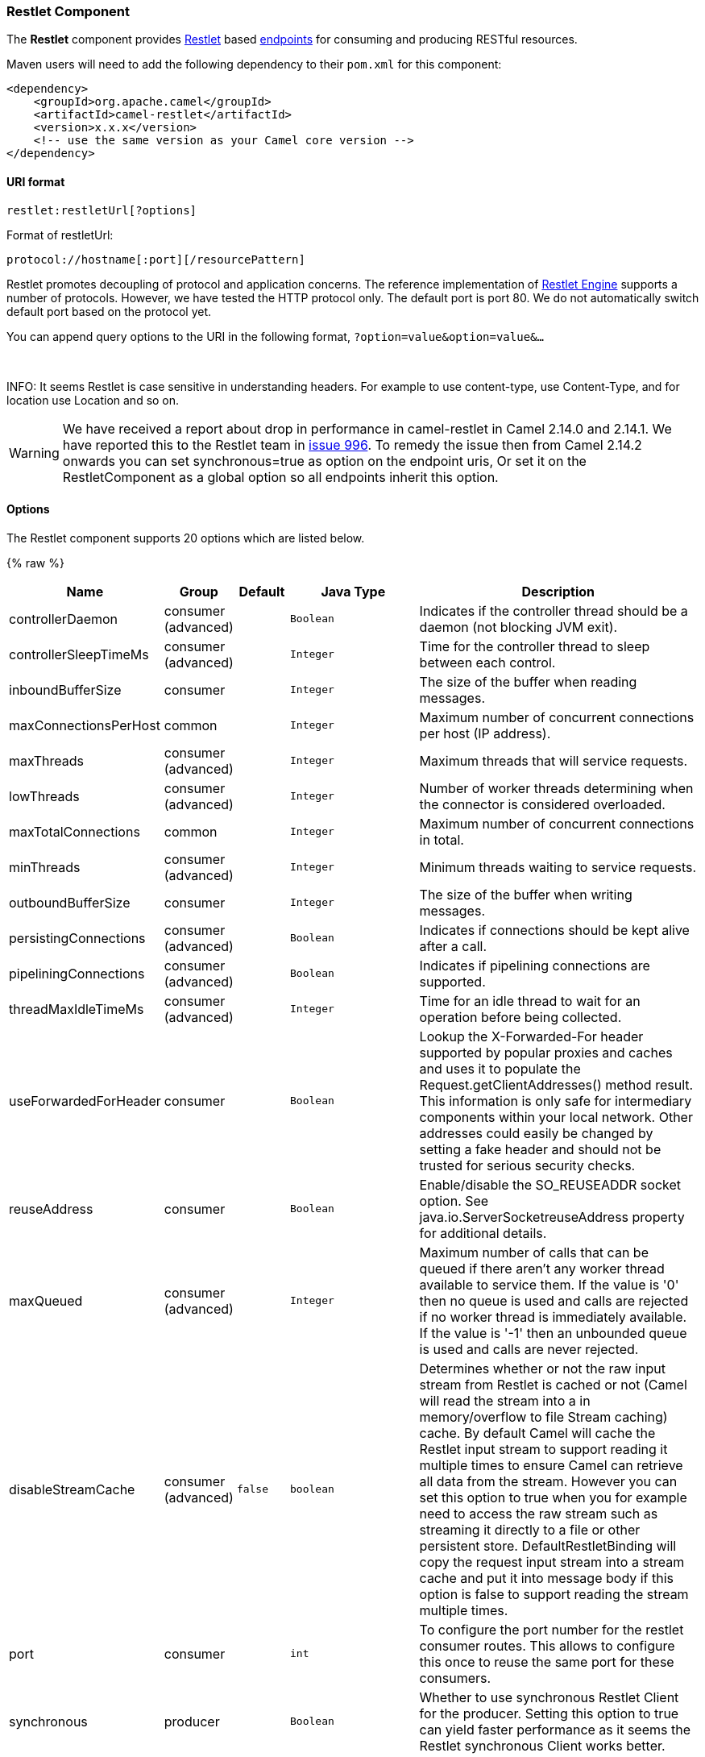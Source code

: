 [[Restlet-RestletComponent]]
Restlet Component
~~~~~~~~~~~~~~~~~

The *Restlet* component provides http://www.restlet.org[Restlet] based
link:endpoint.html[endpoints] for consuming and producing RESTful
resources.

Maven users will need to add the following dependency to their `pom.xml`
for this component:

[source,xml]
------------------------------------------------------------
<dependency>
    <groupId>org.apache.camel</groupId>
    <artifactId>camel-restlet</artifactId>
    <version>x.x.x</version>
    <!-- use the same version as your Camel core version -->
</dependency>
------------------------------------------------------------

[[Restlet-URIformat]]
URI format
^^^^^^^^^^

[source,java]
----------------------------
restlet:restletUrl[?options]
----------------------------

Format of restletUrl:

[source,java]
--------------------------------------------
protocol://hostname[:port][/resourcePattern]
--------------------------------------------

Restlet promotes decoupling of protocol and application concerns. The
reference implementation of
http://www.noelios.com/products/restlet-engine[Restlet Engine] supports
a number of protocols. However, we have tested the HTTP protocol only.
The default port is port 80. We do not automatically switch default port
based on the protocol yet.

You can append query options to the URI in the following format,
`?option=value&option=value&...`

 

INFO: It seems Restlet is case sensitive in understanding headers. For example
to use content-type, use Content-Type, and for location use Location and
so on.

WARNING: We have received a report about drop in performance in camel-restlet in
Camel 2.14.0 and 2.14.1. We have reported this to the Restlet team in
https://github.com/restlet/restlet-framework-java/issues/996[issue 996].
To remedy the issue then from Camel 2.14.2 onwards you can set
synchronous=true as option on the endpoint uris, Or set it on the
RestletComponent as a global option so all endpoints inherit this
option.

[[Restlet-Options]]
Options
^^^^^^^



// component options: START
The Restlet component supports 20 options which are listed below.



{% raw %}
[width="100%",cols="2,1,1m,1m,5",options="header"]
|=======================================================================
| Name | Group | Default | Java Type | Description
| controllerDaemon | consumer (advanced) |  | Boolean | Indicates if the controller thread should be a daemon (not blocking JVM exit).
| controllerSleepTimeMs | consumer (advanced) |  | Integer | Time for the controller thread to sleep between each control.
| inboundBufferSize | consumer |  | Integer | The size of the buffer when reading messages.
| maxConnectionsPerHost | common |  | Integer | Maximum number of concurrent connections per host (IP address).
| maxThreads | consumer (advanced) |  | Integer | Maximum threads that will service requests.
| lowThreads | consumer (advanced) |  | Integer | Number of worker threads determining when the connector is considered overloaded.
| maxTotalConnections | common |  | Integer | Maximum number of concurrent connections in total.
| minThreads | consumer (advanced) |  | Integer | Minimum threads waiting to service requests.
| outboundBufferSize | consumer |  | Integer | The size of the buffer when writing messages.
| persistingConnections | consumer (advanced) |  | Boolean | Indicates if connections should be kept alive after a call.
| pipeliningConnections | consumer (advanced) |  | Boolean | Indicates if pipelining connections are supported.
| threadMaxIdleTimeMs | consumer (advanced) |  | Integer | Time for an idle thread to wait for an operation before being collected.
| useForwardedForHeader | consumer |  | Boolean | Lookup the X-Forwarded-For header supported by popular proxies and caches and uses it to populate the Request.getClientAddresses() method result. This information is only safe for intermediary components within your local network. Other addresses could easily be changed by setting a fake header and should not be trusted for serious security checks.
| reuseAddress | consumer |  | Boolean | Enable/disable the SO_REUSEADDR socket option. See java.io.ServerSocketreuseAddress property for additional details.
| maxQueued | consumer (advanced) |  | Integer | Maximum number of calls that can be queued if there aren't any worker thread available to service them. If the value is '0' then no queue is used and calls are rejected if no worker thread is immediately available. If the value is '-1' then an unbounded queue is used and calls are never rejected.
| disableStreamCache | consumer (advanced) | false | boolean | Determines whether or not the raw input stream from Restlet is cached or not (Camel will read the stream into a in memory/overflow to file Stream caching) cache. By default Camel will cache the Restlet input stream to support reading it multiple times to ensure Camel can retrieve all data from the stream. However you can set this option to true when you for example need to access the raw stream such as streaming it directly to a file or other persistent store. DefaultRestletBinding will copy the request input stream into a stream cache and put it into message body if this option is false to support reading the stream multiple times.
| port | consumer |  | int | To configure the port number for the restlet consumer routes. This allows to configure this once to reuse the same port for these consumers.
| synchronous | producer |  | Boolean | Whether to use synchronous Restlet Client for the producer. Setting this option to true can yield faster performance as it seems the Restlet synchronous Client works better.
| enabledConverters | advanced |  | List | A list of converters to enable as full class name or simple class name. All the converters automatically registered are enabled if empty or null
| headerFilterStrategy | filter |  | HeaderFilterStrategy | To use a custom org.apache.camel.spi.HeaderFilterStrategy to filter header to and from Camel message.
|=======================================================================
{% endraw %}
// component options: END




// endpoint options: START
The Restlet component supports 22 endpoint options which are listed below:

{% raw %}
[width="100%",cols="2,1,1m,1m,5",options="header"]
|=======================================================================
| Name | Group | Default | Java Type | Description
| protocol | common |  | String | *Required* The protocol to use which is http or https
| host | common |  | String | *Required* The hostname of the restlet service
| port | common | 80 | int | *Required* The port number of the restlet service
| uriPattern | common |  | String | The resource pattern such as /customer/id
| restletMethod | common | GET | Method | On a producer endpoint specifies the request method to use. On a consumer endpoint specifies that the endpoint consumes only restletMethod requests.
| bridgeErrorHandler | consumer | false | boolean | Allows for bridging the consumer to the Camel routing Error Handler which mean any exceptions occurred while the consumer is trying to pickup incoming messages or the likes will now be processed as a message and handled by the routing Error Handler. By default the consumer will use the org.apache.camel.spi.ExceptionHandler to deal with exceptions that will be logged at WARN or ERROR level and ignored.
| restletMethods | consumer |  | String | Specify one or more methods separated by commas (e.g. restletMethods=postput) to be serviced by a restlet consumer endpoint. If both restletMethod and restletMethods options are specified the restletMethod setting is ignored. The possible methods are: ALLCONNECTDELETEGETHEADOPTIONSPATCHPOSTPUTTRACE
| restletUriPatterns | consumer |  | List | Specify one ore more URI templates to be serviced by a restlet consumer endpoint using the notation to reference a List in the Camel Registry. If a URI pattern has been defined in the endpoint URI both the URI pattern defined in the endpoint and the restletUriPatterns option will be honored.
| disableStreamCache | consumer (advanced) | false | boolean | Determines whether or not the raw input stream from Restlet is cached or not (Camel will read the stream into a in memory/overflow to file Stream caching) cache. By default Camel will cache the Restlet input stream to support reading it multiple times to ensure Camel can retrieve all data from the stream. However you can set this option to true when you for example need to access the raw stream such as streaming it directly to a file or other persistent store. DefaultRestletBinding will copy the request input stream into a stream cache and put it into message body if this option is false to support reading the stream multiple times.
| exceptionHandler | consumer (advanced) |  | ExceptionHandler | To let the consumer use a custom ExceptionHandler. Notice if the option bridgeErrorHandler is enabled then this options is not in use. By default the consumer will deal with exceptions that will be logged at WARN or ERROR level and ignored.
| exchangePattern | consumer (advanced) |  | ExchangePattern | Sets the exchange pattern when the consumer creates an exchange.
| connectTimeout | producer | 30000 | int | The Client will give up connection if the connection is timeout 0 for unlimited wait.
| cookieHandler | producer |  | CookieHandler | Configure a cookie handler to maintain a HTTP session
| socketTimeout | producer | 30000 | int | The Client socket receive timeout 0 for unlimited wait.
| throwExceptionOnFailure | producer | true | boolean | Whether to throw exception on a producer failure. If this option is false then the http status code is set as a message header which can be checked if it has an error value.
| autoCloseStream | producer (advanced) | false | boolean | Whether to auto close the stream representation as response from calling a REST service using the restlet producer. If the response is streaming and the option streamRepresentation is enabled then you may want to auto close the InputStream from the streaming response to ensure the input stream is closed when the Camel Exchange is done being routed. However if you need to read the stream outside a Camel route you may need to not auto close the stream.
| streamRepresentation | producer (advanced) | false | boolean | Whether to support stream representation as response from calling a REST service using the restlet producer. If the response is streaming then this option can be enabled to use an java.io.InputStream as the message body on the Camel Message body. If using this option you may want to enable the autoCloseStream option as well to ensure the input stream is closed when the Camel Exchange is done being routed. However if you need to read the stream outside a Camel route you may need to not auto close the stream.
| headerFilterStrategy | advanced |  | HeaderFilterStrategy | To use a custom HeaderFilterStrategy to filter header to and from Camel message.
| restletBinding | advanced |  | RestletBinding | To use a custom RestletBinding to bind between Restlet and Camel message.
| synchronous | advanced | false | boolean | Sets whether synchronous processing should be strictly used or Camel is allowed to use asynchronous processing (if supported).
| restletRealm | security |  | Map | To configure the security realms of restlet as a map.
| sslContextParameters | security |  | SSLContextParameters | To configure security using SSLContextParameters.
|=======================================================================
{% endraw %}
// endpoint options: END


[[Restlet-MessageHeaders]]
Message Headers
^^^^^^^^^^^^^^^

[width="100%",cols="10%,10%,80%",options="header",]
|=======================================================================
|Name |Type |Description

|`Content-Type` |`String` |Specifies the content type, which can be set on the OUT message by the
application/processor. The value is the `content-type` of the response
message. If this header is not set, the content type is based on the
object type of the OUT message body. In Camel 2.3 onward, if the
Content-Type header is specified in the Camel IN message, the value of
the header determine the content type for the Restlet request message.  
Otherwise, it is defaulted to "application/x-www-form-urlencoded'. Prior
to release 2.3, it is not possible to change the request content type
default.

|`CamelAcceptContentType` |`String` |*Since Camel 2.9.3, 2.10.0:* The HTTP Accept request header.

|`CamelHttpMethod` |`String` |The HTTP request method. This is set in the IN message header.

|`CamelHttpQuery` |`String` |The query string of the request URI. It is set on the IN message by
`DefaultRestletBinding` when the restlet component receives a request.

|`CamelHttpResponseCode` |`String` or `Integer` |The response code can be set on the OUT message by the
application/processor. The value is the response code of the response
message. If this header is not set, the response code is set by the
restlet runtime engine.

|`CamelHttpUri` |`String` |The HTTP request URI. This is set in the IN message header.

|`CamelRestletLogin` |`String` |Login name for basic authentication. It is set on the IN message by the
application and gets filtered before the restlet request header by
Camel.

|`CamelRestletPassword` |`String` |Password name for basic authentication. It is set on the IN message by
the application and gets filtered before the restlet request header by
Camel.

|`CamelRestletRequest` |`Request` |*Camel 2.8:* The `org.restlet.Request` object which holds all request
details.

|`CamelRestletResponse` |`Response` |*Camel 2.8:* The `org.restlet.Response` object. You can use this to
create responses using the API from Restlet. See examples below.

|`org.restlet.*` |  |Attributes of a Restlet message that get propagated to Camel IN headers.

|`cache-control` |`String` or `List<CacheDirective>` |*Camel 2.11:* User can set the cache-control with the String value or
the List of CacheDirective of Restlet from the camel message header.
|=======================================================================

[[Restlet-MessageBody]]
Message Body
^^^^^^^^^^^^

Camel will store the restlet response from the external server on the
OUT body. All headers from the IN message will be copied to the OUT
message, so that headers are preserved during routing.

[[Restlet-Samples]]
Samples
^^^^^^^

[[Restlet-RestletEndpointwithAuthentication]]
Restlet Endpoint with Authentication
++++++++++++++++++++++++++++++++++++

The following route starts a `restlet` consumer endpoint that listens
for `POST` requests on http://localhost:8080. The processor creates a
response that echoes the request body and the value of the `id` header.

The `restletRealm` setting in the URI query is used to look up a Realm
Map in the registry. If this option is specified, the restlet consumer
uses the information to authenticate user logins. Only _authenticated_
requests can access the resources. In this sample, we create a Spring
application context that serves as a registry. The bean ID of the Realm
Map should match the _restletRealmRef_.

The following sample starts a `direct` endpoint that sends requests to
the server on http://localhost:8080 (that is, our restlet consumer
endpoint).

That is all we need. We are ready to send a request and try out the
restlet component:

The sample client sends a request to the `direct:start-auth` endpoint
with the following headers:

* `CamelRestletLogin` (used internally by Camel)
* `CamelRestletPassword` (used internally by Camel)
* `id` (application header)

NOTE: `org.apache.camel.restlet.auth.login` and
`org.apache.camel.restlet.auth.password` will not be propagated as
Restlet header.

The sample client gets a response like the following:

[source,text]
--------------------------------------------------
received [<order foo='1'/>] as an order id = 89531
--------------------------------------------------

[[Restlet-SinglerestletendpointtoservicemultiplemethodsandURItemplates]]
Single restlet endpoint to service multiple methods and URI templates
+++++++++++++++++++++++++++++++++++++++++++++++++++++++++++++++++++++

It is possible to create a single route to service multiple HTTP methods
using the `restletMethods` option. This snippet also shows how to
retrieve the request method from the header:

In addition to servicing multiple methods, the next snippet shows how to
create an endpoint that supports multiple URI templates using the
`restletUriPatterns` option. The request URI is available in the header
of the IN message as well. If a URI pattern has been defined in the
endpoint URI (which is not the case in this sample), both the URI
pattern defined in the endpoint and the `restletUriPatterns` option will
be honored.

The `restletUriPatterns=#uriTemplates` option references the
`List<String>` bean defined in the Spring XML configuration.

[source,xml]
--------------------------------------------------------
<util:list id="uriTemplates">
    <value>/users/{username}</value>
    <value>/atom/collection/{id}/component/{cid}</value>
</util:list>
--------------------------------------------------------

[[Restlet-UsingRestletAPItopopulateresponse]]
Using Restlet API to populate response
++++++++++++++++++++++++++++++++++++++

*Available as of Camel 2.8*

You may want to use the `org.restlet.Response` API to populate the
response. This gives you full access to the Restlet API and fine grained
control of the response. See the route snippet below where we generate
the response from an inlined Camel link:processor.html[Processor]:

*Generating response using Restlet Response API*

[[Restlet-Configuringmaxthreadsoncomponent]]
Configuring max threads on component
++++++++++++++++++++++++++++++++++++

To configure the max threads options you must do this on the component,
such as:

[source,xml]
-------------------------------------------------------------------------------
<bean id="restlet" class="org.apache.camel.component.restlet.RestletComponent">
  <property name="maxThreads" value="100"/>
</bean>
-------------------------------------------------------------------------------

[[Restlet-UsingtheRestletservletwithinawebapp]]
Using the Restlet servlet within a webapp
+++++++++++++++++++++++++++++++++++++++++

*Available as of Camel 2.8* +
 There are
http://www.restlet.org/documentation/2.0/jee/ext/org/restlet/ext/servlet/ServerServlet.html[three
possible ways] to configure a Restlet application within a servlet
container and using the subclassed SpringServerServlet enables
configuration within Camel by injecting the Restlet Component.

Use of the Restlet servlet within a servlet container enables routes to
be configured with relative paths in URIs (removing the restrictions of
hard-coded absolute URIs) and for the hosting servlet container to
handle incoming requests (rather than have to spawn a separate server
process on a new port).

To configure, add the following to your camel-context.xml;

[source,xml]
-----------------------------------------------------------------------------------------------
<camelContext>
  <route id="RS_RestletDemo">
    <from uri="restlet:/demo/{id}" />
    <transform>
      <simple>Request type : ${header.CamelHttpMethod} and ID : ${header.id}</simple>
    </transform>
  </route> 
</camelContext>

<bean id="RestletComponent" class="org.restlet.Component" />

<bean id="RestletComponentService" class="org.apache.camel.component.restlet.RestletComponent">
  <constructor-arg index="0">
    <ref bean="RestletComponent" />
  </constructor-arg>
</bean>
-----------------------------------------------------------------------------------------------

And add this to your web.xml;

[source,xml]
---------------------------------------------------------------------------
<!-- Restlet Servlet -->
<servlet>
  <servlet-name>RestletServlet</servlet-name>
  <servlet-class>org.restlet.ext.spring.SpringServerServlet</servlet-class>
  <init-param>
    <param-name>org.restlet.component</param-name>
    <param-value>RestletComponent</param-value>
  </init-param>
</servlet>

<servlet-mapping>
  <servlet-name>RestletServlet</servlet-name>
  <url-pattern>/rs/*</url-pattern>
</servlet-mapping>
---------------------------------------------------------------------------

You will then be able to access the deployed route at
http://localhost:8080/mywebapp/rs/demo/1234 where;

localhost:8080 is the server and port of your servlet container +
 mywebapp is the name of your deployed webapp +
 Your browser will then show the following content;

[source,java]
----------------------------------
"Request type : GET and ID : 1234"
----------------------------------

You will need to add dependency on the Spring extension to restlet which
you can do in your Maven pom.xml file:

[source,xml]
-------------------------------------------------
<dependency>
  <groupId>org.restlet.jee</groupId>
  <artifactId>org.restlet.ext.spring</artifactId>
  <version>${restlet-version}</version>
</dependency>
-------------------------------------------------

And you would need to add dependency on the restlet maven repository as
well:

[source,xml]
--------------------------------------------------
<repository>  
   <id>maven-restlet</id>  
   <name>Public online Restlet repository</name>  
   <url>http://maven.restlet.org</url>  
</repository>
--------------------------------------------------

[[Restlet-SeeAlso]]
See Also
^^^^^^^^

* link:configuring-camel.html[Configuring Camel]
* link:component.html[Component]
* link:endpoint.html[Endpoint]
* link:getting-started.html[Getting Started]

